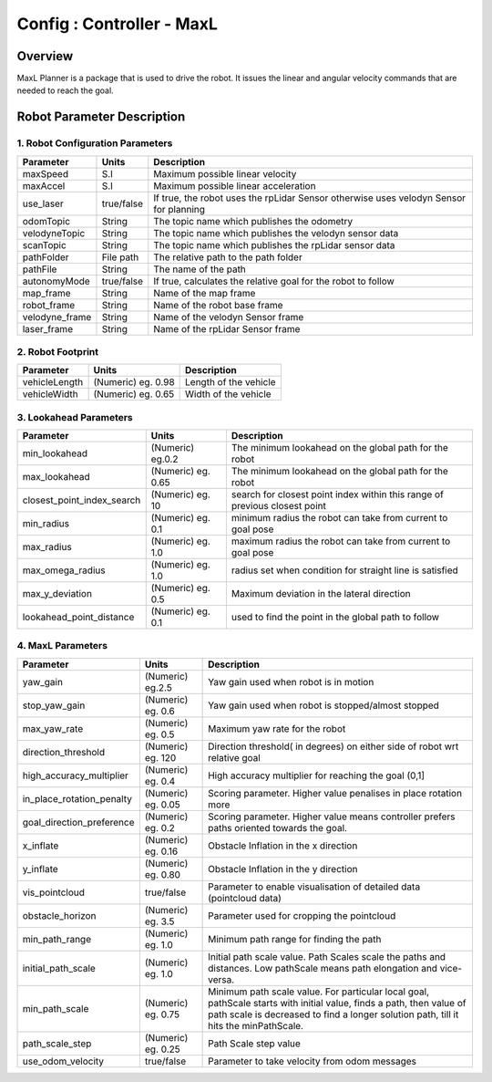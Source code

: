 .. _maxl_planner:

=======================================================
Config : Controller - MaxL
=======================================================

Overview
--------
MaxL Planner is a package that is used to drive the robot. It issues the linear and angular velocity commands that are needed to reach the goal. 

Robot Parameter Description
---------------------------

1. Robot Configuration Parameters
^^^^^^^^^^^^^^^^^^^^^^^^^^^^^^^^^

+------------------------+------------+--------------------------------------------------------------------------------------+
| Parameter              | Units      | Description                                                                          |
+========================+============+======================================================================================+
| maxSpeed               | S.I        | Maximum possible linear velocity                                                     |
+------------------------+------------+--------------------------------------------------------------------------------------+
| maxAccel               | S.I        | Maximum possible linear acceleration                                                 |
+------------------------+------------+--------------------------------------------------------------------------------------+
| use_laser              | true/false | If true, the robot uses the rpLidar Sensor otherwise uses velodyn Sensor for planning|
+------------------------+------------+--------------------------------------------------------------------------------------+
| odomTopic              | String     | The topic name which publishes the odometry                                          |
+------------------------+------------+--------------------------------------------------------------------------------------+
| velodyneTopic          | String     | The topic name which publishes the velodyn sensor data                               |
+------------------------+------------+--------------------------------------------------------------------------------------+
| scanTopic              | String     | The topic name which publishes the rpLidar sensor data                               |
+------------------------+------------+--------------------------------------------------------------------------------------+
| pathFolder             | File path  | The relative path to the path folder                                                 |
+------------------------+------------+--------------------------------------------------------------------------------------+
| pathFile               | String     | The name of the path                                                                 |
+------------------------+------------+--------------------------------------------------------------------------------------+
| autonomyMode           | true/false | If true, calculates the relative goal for the robot to follow                        | 
+------------------------+------------+--------------------------------------------------------------------------------------+
| map_frame              | String     | Name of the map frame                                                                |
+------------------------+------------+--------------------------------------------------------------------------------------+
| robot_frame            | String     | Name of the robot base frame                                                         |
+------------------------+------------+--------------------------------------------------------------------------------------+
| velodyne_frame         | String     | Name of the velodyn Sensor frame                            	                     |
+------------------------+------------+--------------------------------------------------------------------------------------+
| laser_frame            | String     | Name of the rpLidar Sensor frame                                                     |
+------------------------+------------+--------------------------------------------------------------------------------------+

2. Robot Footprint
^^^^^^^^^^^^^^^^^^
+------------------------+--------------------------+--------------------------------------------------------------------------------------+
| Parameter              | Units                    | Description                                                                          |
+========================+==========================+======================================================================================+
| vehicleLength          | (Numeric) eg. 0.98       | Length of the vehicle                                                                |
+------------------------+--------------------------+--------------------------------------------------------------------------------------+
| vehicleWidth           | (Numeric) eg. 0.65       | Width of the vehicle                                                                 |
+------------------------+--------------------------+--------------------------------------------------------------------------------------+

3. Lookahead Parameters
^^^^^^^^^^^^^^^^^^^^^^^
+-------------------------------------+------------------------+----------------------------------------------------------------------------+
| Parameter                           | Units                  | Description                                                                |
+=====================================+========================+============================================================================+
| min_lookahead                       | (Numeric) eg.0.2       | The minimum lookahead on the global path for the robot                     |
+-------------------------------------+------------------------+----------------------------------------------------------------------------+
| max_lookahead                       | (Numeric) eg. 0.65     | The minimum lookahead on the global path for the robot                     |
+-------------------------------------+------------------------+----------------------------------------------------------------------------+
| closest_point_index_search          | (Numeric) eg. 10       | search for closest point index within this range of previous closest point |
+-------------------------------------+------------------------+----------------------------------------------------------------------------+
| min_radius                          | (Numeric) eg. 0.1      | minimum radius the robot can take from current to goal pose                |
+-------------------------------------+------------------------+----------------------------------------------------------------------------+
| max_radius                          | (Numeric) eg. 1.0      | maximum radius the robot can take from current to goal pose                |
+-------------------------------------+------------------------+----------------------------------------------------------------------------+
| max_omega_radius                    | (Numeric) eg. 1.0      | radius set when condition for straight line is satisfied                   |
+-------------------------------------+------------------------+----------------------------------------------------------------------------+
| max_y_deviation                     | (Numeric) eg. 0.5      | Maximum deviation in the lateral direction                                 |
+-------------------------------------+------------------------+----------------------------------------------------------------------------+
| lookahead_point_distance            | (Numeric) eg. 0.1      | used to find the point in the global path to follow                        |
+-------------------------------------+------------------------+----------------------------------------------------------------------------+

4. MaxL Parameters
^^^^^^^^^^^^^^^^^^^^^^^
+-------------------------------------+------------------------+----------------------------------------------------------------------------+
| Parameter                           | Units                  | Description                                                                |
+=====================================+========================+============================================================================+
| yaw_gain                            | (Numeric) eg.2.5       | Yaw gain used when robot is in motion                                      |
+-------------------------------------+------------------------+----------------------------------------------------------------------------+
| stop_yaw_gain                       | (Numeric) eg. 0.6      | Yaw gain used when robot is stopped/almost stopped                         |
+-------------------------------------+------------------------+----------------------------------------------------------------------------+
| max_yaw_rate                        | (Numeric) eg. 0.5      | Maximum yaw rate for the robot                                             |
+-------------------------------------+------------------------+----------------------------------------------------------------------------+
| direction_threshold                 | (Numeric) eg. 120      | Direction threshold( in degrees) on either side of robot wrt relative goal |
+-------------------------------------+------------------------+----------------------------------------------------------------------------+
| high_accuracy_multiplier            | (Numeric) eg. 0.4      | High accuracy multiplier for reaching the goal (0,1]                       |
+-------------------------------------+------------------------+----------------------------------------------------------------------------+
| in_place_rotation_penalty           | (Numeric) eg. 0.05     | Scoring parameter. Higher value penalises in place rotation more           |
+-------------------------------------+------------------------+----------------------------------------------------------------------------+
| goal_direction_preference           | (Numeric) eg. 0.2      | Scoring parameter. Higher value means controller prefers paths             |
|                                     |                        | oriented towards the goal.                                                 |
+-------------------------------------+------------------------+----------------------------------------------------------------------------+
| x_inflate                           | (Numeric) eg. 0.16     | Obstacle Inflation in the x direction                                      |
+-------------------------------------+------------------------+----------------------------------------------------------------------------+
| y_inflate                           | (Numeric) eg. 0.80     | Obstacle Inflation in the y direction                                      |
+-------------------------------------+------------------------+----------------------------------------------------------------------------+
| vis_pointcloud                      | true/false             | Parameter to enable visualisation of detailed data (pointcloud data)       |
+-------------------------------------+------------------------+----------------------------------------------------------------------------+
| obstacle_horizon                    | (Numeric) eg. 3.5      | Parameter used for cropping the pointcloud                                 |
+-------------------------------------+------------------------+----------------------------------------------------------------------------+
| min_path_range                      | (Numeric) eg. 1.0      | Minimum path range for finding the path                                    |
+-------------------------------------+------------------------+----------------------------------------------------------------------------+
| initial_path_scale                  | (Numeric) eg. 1.0      | Initial path scale value. Path Scales scale the paths and distances.       |
|                                     |                        | Low pathScale means path elongation and vice-versa.                        |
+-------------------------------------+------------------------+----------------------------------------------------------------------------+
| min_path_scale                      | (Numeric) eg. 0.75     | Minimum path scale value. For particular local goal, pathScale starts	    |
|                                     |                        | with initial value, finds a path, then value of path scale is decreased    |
|                                     |                        | to find a longer solution path, till it hits the minPathScale.             |
+-------------------------------------+------------------------+----------------------------------------------------------------------------+
| path_scale_step                     | (Numeric) eg. 0.25     | Path Scale step value                                                      |
+-------------------------------------+------------------------+----------------------------------------------------------------------------+
| use_odom_velocity                   | true/false             | Parameter to take velocity from odom messages                              |
+-------------------------------------+------------------------+----------------------------------------------------------------------------+

